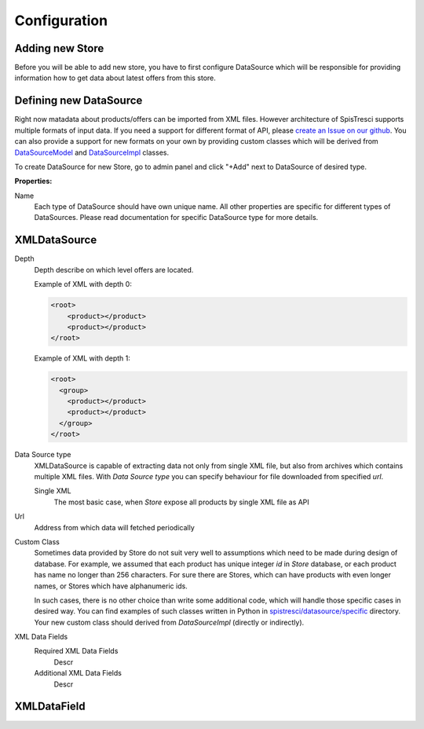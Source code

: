 Configuration
=============


Adding new Store
----------------

Before you will be able to add new store, you have to first configure DataSource which will be responsible for providing information how to get data about latest offers from this store.

Defining new DataSource
-----------------------

Right now matadata about products/offers can be imported from XML files. However architecture of SpisTresci supports multiple formats of input data. If you need a support for different format of API, please `create an Issue on our github`_. You can also provide a support for new formats on your own by providing custom classes which will be derived from `DataSourceModel`_ and `DataSourceImpl`_ classes.

.. _create an Issue on our github: https://github.com/SpisTresci/SpisTresci/issues/new 
.. _DataSourceModel: ../../spistresci/datasource/models.py
.. _DataSourceImpl: ../../spistresci/datasource/generic.py

To create DataSource for new Store, go to admin panel and click "+Add" next to DataSource of desired type.

.. image:: images/datasource_add.png

**Properties:**

Name
  Each type of DataSource should have own unique name. All other properties are specific for different types of DataSources. Please read documentation for specific DataSource type for more details.

XMLDataSource
-------------

Depth
    Depth describe on which level offers are located.

    Example of XML with depth 0:
    
    .. code-block:: html
    
        <root>
            <product></product>
            <product></product>
        </root>


    Example of XML with depth 1:
    
    .. code-block:: html
    
        <root>
          <group>
            <product></product>
            <product></product>
          </group>
        </root>

Data Source type
    XMLDataSource is capable of extracting data not only from single XML file, but also from archives which contains multiple XML files. With *Data Source type* you can specify behaviour for file downloaded from specified *url*.
    
    Single XML 
        The most basic case, when *Store* expose all products by single XML file as API

Url
    Address from which data will fetched periodically
    
Custom Class
    Sometimes data provided by Store do not suit very well to assumptions which need to be made during design of database. For example, we assumed that each product has unique integer *id* in *Store* database, or each product has name no longer than 256 characters. For sure there are Stores, which can have products with even longer names, or Stores which have alphanumeric ids.

    In such cases, there is no other choice than write some additional code, which will handle those specific cases in desired way. You can find examples of such classes written in Python in `spistresci/datasource/specific`_ directory. Your new custom class should derived from *DataSourceImpl* (directly or indirectly).
    
.. _spistresci/datasource/specific: ../../spistresci/datasource/specific/

XML Data Fields
    Required XML Data Fields
        Descr
    
    Additional XML Data Fields
        Descr    
    
XMLDataField
------------
